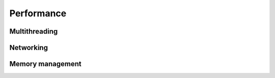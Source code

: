 Performance
**************************************************

Multithreading
=======================================


Networking
=====================================================


Memory management
=====================================================




